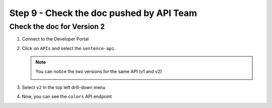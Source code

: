 Step 9 - Check the doc pushed by API Team
#########################################


Check the doc for Version 2
===========================

#. Connect to the Developer Portal
#. Click on ``APIs`` and select the ``sentence-api``. 

   .. note :: You can notice the two versions for the same API (v1 and v2)
      
      .. image:: ../pictures/lab1/home-versions.png
         :align: center

#. Select ``v2`` in the top left drill-down menu

   .. image:: ../pictures/lab1/select-v2.png
      :align: center

#. Now, you can see the ``colors`` API endpoint

   .. image:: ../pictures/lab1/doc-v2.png
      :align: center

